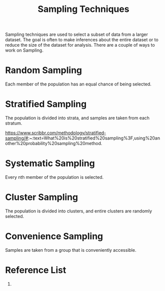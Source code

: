 :PROPERTIES:
:ID:       6a19077c-8e2c-4b89-820d-d4b66ad0748d
:END:
#+title: Sampling Techniques

Sampling techniques are used to select a subset of data from a larger dataset. The goal is often to make inferences about the entire dataset or to reduce the size of the dataset for analysis. There are a couple of ways to work on Sampling.

* Random Sampling
:PROPERTIES:
:ID:       42898d6a-8073-4283-b321-73bf6e92992f
:END:
Each member of the population has an equal chance of being selected.

* Stratified Sampling
:PROPERTIES:
:ID:       69a78787-38e3-4764-9031-82c7b5fc2e6a
:END:
The population is divided into strata, and samples are taken from each stratum.

https://www.scribbr.com/methodology/stratified-sampling/#:~:text=What%20is%20stratified%20sampling%3F,using%20another%20probability%20sampling%20method.

* Systematic Sampling
:PROPERTIES:
:ID:       8c30e230-d235-4186-80bd-784e3099a7a2
:END:
Every nth member of the population is selected.

* Cluster Sampling
:PROPERTIES:
:ID:       bbd1b73b-41ec-4ef1-9ae2-1efd4868b7bc
:END:
The population is divided into clusters, and entire clusters are randomly selected.

* Convenience Sampling
:PROPERTIES:
:ID:       b569452b-dceb-48a6-a53e-0f91c9cc5912
:END:
Samples are taken from a group that is conveniently accessible.

* Reference List
1. 

